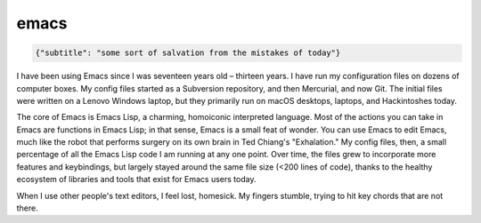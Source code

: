 emacs
=====

.. code-block::

   {"subtitle": "some sort of salvation from the mistakes of today"}


I have been using Emacs since I was seventeen years old – thirteen years. I have run my configuration files on dozens of computer boxes. My config files started as a Subversion repository, and then Mercurial, and now Git. The initial files were written on a Lenovo Windows laptop, but they primarily run on macOS desktops, laptops, and Hackintoshes today.

The core of Emacs is Emacs Lisp, a charming, homoiconic interpreted language. Most of the actions you can take in Emacs are functions in Emacs Lisp; in that sense, Emacs is a small feat of wonder. You can use Emacs to edit Emacs, much like the robot that performs surgery on its own brain in Ted Chiang's "Exhalation." My config files, then, a small percentage of all the Emacs Lisp code I am running at any one point. Over time, the files grew to incorporate more features and keybindings, but largely stayed around the same file size (<200 lines of code), thanks to the healthy ecosystem of libraries and tools that exist for Emacs users today.

When I use other people's text editors, I feel lost, homesick. My fingers stumble, trying to hit key chords that are not there.

